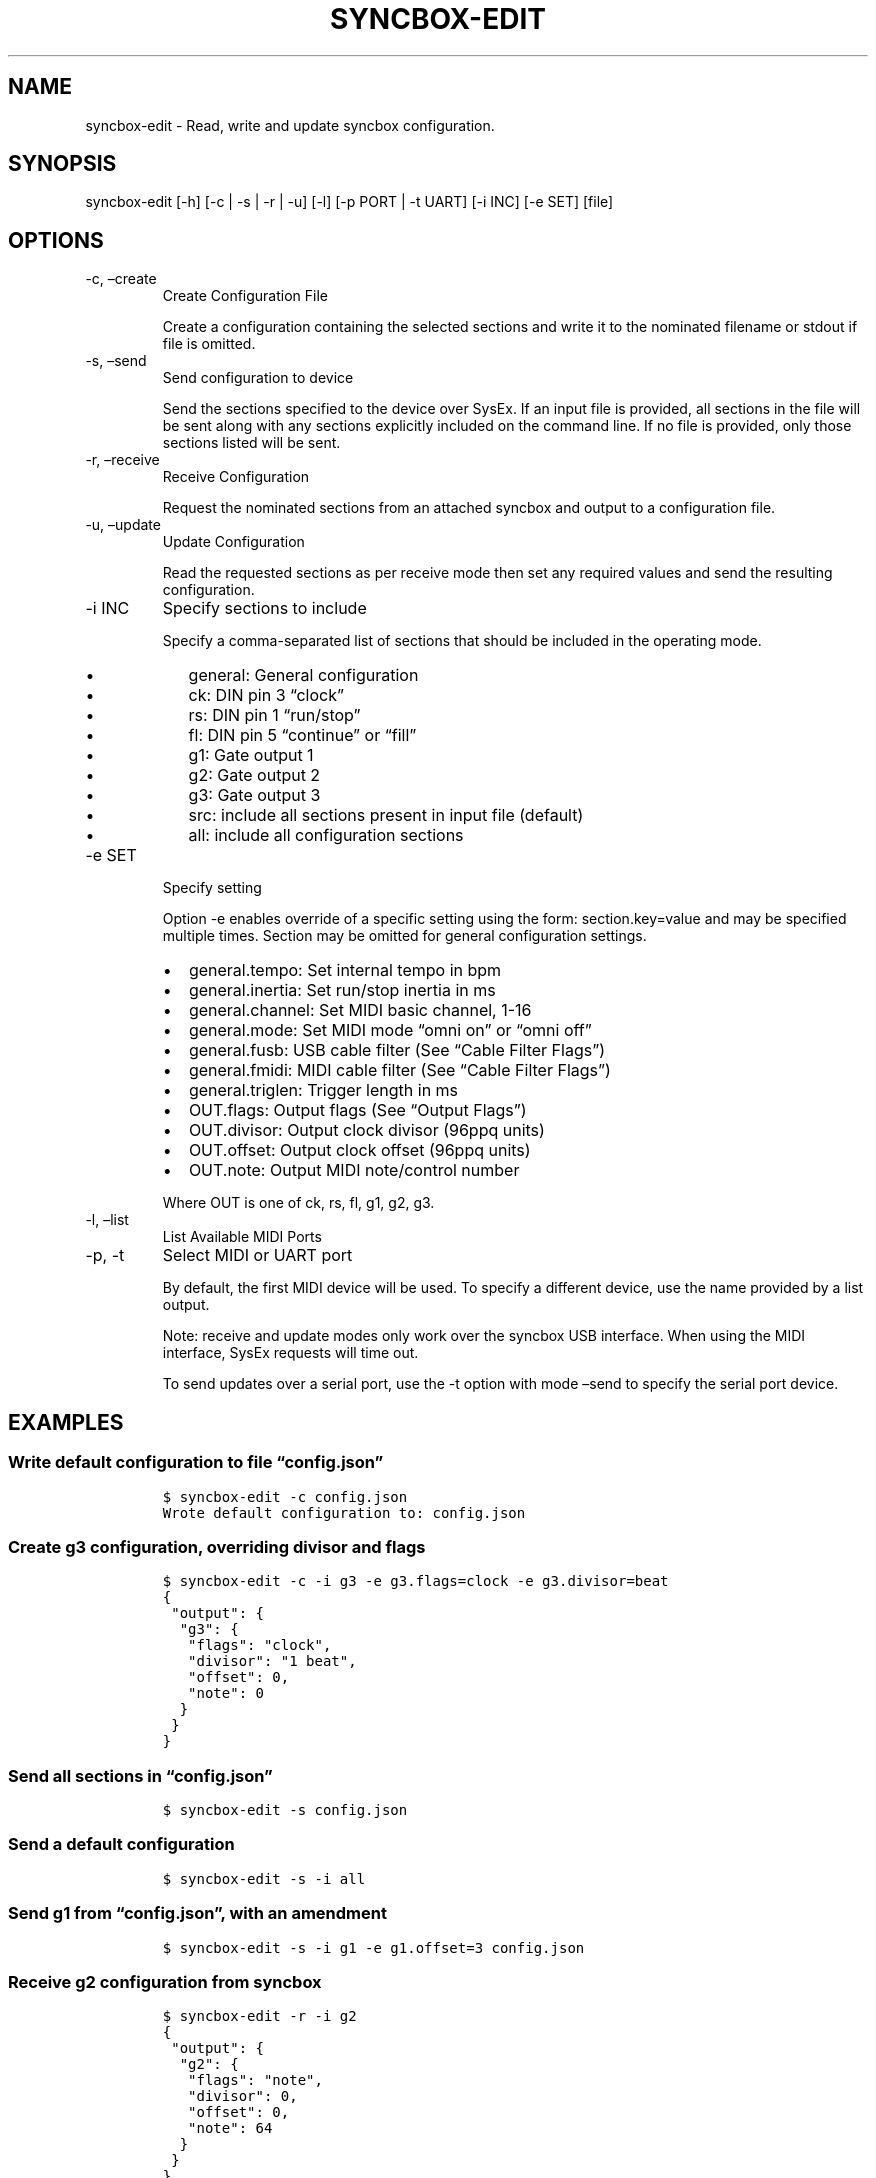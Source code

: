 .\" Automatically generated by Pandoc 2.17.1.1
.\"
.\" Define V font for inline verbatim, using C font in formats
.\" that render this, and otherwise B font.
.ie "\f[CB]x\f[]"x" \{\
. ftr V B
. ftr VI BI
. ftr VB B
. ftr VBI BI
.\}
.el \{\
. ftr V CR
. ftr VI CI
. ftr VB CB
. ftr VBI CBI
.\}
.TH "SYNCBOX-EDIT" "1" "May, 2024" "syncbox-edit 1.0.0" "SysEx configuration editor"
.hy
.SH NAME
.PP
syncbox-edit - Read, write and update syncbox configuration.
.SH SYNOPSIS
.PP
syncbox-edit [-h] [-c | -s | -r | -u] [-l] [-p PORT | -t UART] [-i INC]
[-e SET] [file]
.SH OPTIONS
.TP
-c, \[en]create
Create Configuration File
.RS
.PP
Create a configuration containing the selected sections and write it to
the nominated filename or stdout if file is omitted.
.RE
.TP
-s, \[en]send
Send configuration to device
.RS
.PP
Send the sections specified to the device over SysEx.
If an input file is provided, all sections in the file will be sent
along with any sections explicitly included on the command line.
If no file is provided, only those sections listed will be sent.
.RE
.TP
-r, \[en]receive
Receive Configuration
.RS
.PP
Request the nominated sections from an attached syncbox and output to a
configuration file.
.RE
.TP
-u, \[en]update
Update Configuration
.RS
.PP
Read the requested sections as per receive mode then set any required
values and send the resulting configuration.
.RE
.TP
-i INC
Specify sections to include
.RS
.PP
Specify a comma-separated list of sections that should be included in
the operating mode.
.IP \[bu] 2
general: General configuration
.IP \[bu] 2
ck: DIN pin 3 \[lq]clock\[rq]
.IP \[bu] 2
rs: DIN pin 1 \[lq]run/stop\[rq]
.IP \[bu] 2
fl: DIN pin 5 \[lq]continue\[rq] or \[lq]fill\[rq]
.IP \[bu] 2
g1: Gate output 1
.IP \[bu] 2
g2: Gate output 2
.IP \[bu] 2
g3: Gate output 3
.IP \[bu] 2
src: include all sections present in input file (default)
.IP \[bu] 2
all: include all configuration sections
.RE
.TP
-e SET
Specify setting
.RS
.PP
Option -e enables override of a specific setting using the form:
section.key=value and may be specified multiple times.
Section may be omitted for general configuration settings.
.IP \[bu] 2
general.tempo: Set internal tempo in bpm
.IP \[bu] 2
general.inertia: Set run/stop inertia in ms
.IP \[bu] 2
general.channel: Set MIDI basic channel, 1-16
.IP \[bu] 2
general.mode: Set MIDI mode \[lq]omni on\[rq] or \[lq]omni off\[rq]
.IP \[bu] 2
general.fusb: USB cable filter (See \[lq]Cable Filter Flags\[rq])
.IP \[bu] 2
general.fmidi: MIDI cable filter (See \[lq]Cable Filter Flags\[rq])
.IP \[bu] 2
general.triglen: Trigger length in ms
.IP \[bu] 2
OUT.flags: Output flags (See \[lq]Output Flags\[rq])
.IP \[bu] 2
OUT.divisor: Output clock divisor (96ppq units)
.IP \[bu] 2
OUT.offset: Output clock offset (96ppq units)
.IP \[bu] 2
OUT.note: Output MIDI note/control number
.PP
Where OUT is one of ck, rs, fl, g1, g2, g3.
.RE
.TP
-l, \[en]list
List Available MIDI Ports
.TP
-p, -t
Select MIDI or UART port
.RS
.PP
By default, the first MIDI device will be used.
To specify a different device, use the name provided by a list output.
.PP
Note: receive and update modes only work over the syncbox USB interface.
When using the MIDI interface, SysEx requests will time out.
.PP
To send updates over a serial port, use the -t option with mode
\[en]send to specify the serial port device.
.RE
.SH EXAMPLES
.SS Write default configuration to file \[lq]config.json\[rq]
.IP
.nf
\f[C]
$ syncbox-edit -c config.json
Wrote default configuration to: config.json
\f[R]
.fi
.SS Create g3 configuration, overriding divisor and flags
.IP
.nf
\f[C]
$ syncbox-edit -c -i g3 -e g3.flags=clock -e g3.divisor=beat
{
 \[dq]output\[dq]: {
  \[dq]g3\[dq]: {
   \[dq]flags\[dq]: \[dq]clock\[dq],
   \[dq]divisor\[dq]: \[dq]1 beat\[dq],
   \[dq]offset\[dq]: 0,
   \[dq]note\[dq]: 0
  }
 }
}
\f[R]
.fi
.SS Send all sections in \[lq]config.json\[rq]
.IP
.nf
\f[C]
$ syncbox-edit -s config.json
\f[R]
.fi
.SS Send a default configuration
.IP
.nf
\f[C]
$ syncbox-edit -s -i all
\f[R]
.fi
.SS Send g1 from \[lq]config.json\[rq], with an amendment
.IP
.nf
\f[C]
$ syncbox-edit -s -i g1 -e g1.offset=3 config.json
\f[R]
.fi
.SS Receive g2 configuration from syncbox
.IP
.nf
\f[C]
$ syncbox-edit -r -i g2
{
 \[dq]output\[dq]: {
  \[dq]g2\[dq]: {
   \[dq]flags\[dq]: \[dq]note\[dq],
   \[dq]divisor\[dq]: 0,
   \[dq]offset\[dq]: 0,
   \[dq]note\[dq]: 64
  }
 }
}
\f[R]
.fi
.SS Update g3 divisor
.IP
.nf
\f[C]
$ ./syncbox.py -u -i g3 -e g3.divisor=6
\f[R]
.fi
.SS List available MIDI Ports
.IP
.nf
\f[C]
$ syncbox-edit -l
Available MIDI Ports:
    \[aq]UM-ONE:UM-ONE MIDI 1 20:0\[aq]
    \[aq]Syncbox:Syncbox Sync 24:0\[aq]
\f[R]
.fi
.SS Receive configuration from a specific MIDI port
.IP
.nf
\f[C]
$ syncbox-edit -r -p \[aq]Syncbox:Syncbox Sync 24:0\[aq]
\f[R]
.fi
.SS Send default configuration via USB serial adapter
.IP
.nf
\f[C]
$ syncbox-edit -s -i all -t /dev/ttyUSB0
\f[R]
.fi
.SH FILES
.PP
Device configuration is saved as a JSON encoded object with two
sections: `general' and `output'.
General device configuration is a map containing the following keys and
values:
.IP \[bu] 2
tempo (string): Internal clock tempo in bpm 10 - 300, default: \[lq]120
bpm\[rq]
.IP \[bu] 2
inertia (string): Run/stop inertia in ms 0 - 15.8, default: \[lq]5
ms\[rq]
.IP \[bu] 2
channel (int): Basic MIDI Channel 1-16, default: 1
.IP \[bu] 2
mode (string): MIDI Mode \[lq]omni on\[rq](1) or \[lq]omni off\[rq](3),
default: \[lq]omni on\[rq]
.IP \[bu] 2
fusb (string): 21 bit USB cable filter bitmask, default: \[lq]system
common | note off | note on | controller | realtime\[rq]
.IP \[bu] 2
musb (string): 21 bit MIDI cable filter bitmask, default: \[lq]system
common | note off | note on | controller | realtime\[rq]
.IP \[bu] 2
triglen (string): Trigger length in ms 0-127, default: \[lq]20 ms\[rq]
.PP
The output section contains an output configuration object for each of
the output channels:
.IP \[bu] 2
ck: DIN pin 3 \[lq]clock\[rq]
.IP \[bu] 2
rs: DIN pin 1 \[lq]run/stop\[rq]
.IP \[bu] 2
fl: DIN pin 5 \[lq]continue\[rq] or \[lq]fill\[rq]
.IP \[bu] 2
g1: Gate output 1
.IP \[bu] 2
g2: Gate output 2
.IP \[bu] 2
g3: Gate output 3
.PP
Each output configuration object has the following keys and values:
.IP \[bu] 2
flags (string): 14 bit output flags or integer value
.IP \[bu] 2
divisor (string): 96ppq sync clock divisor 0-32766 *
.IP \[bu] 2
offset (string): 96ppq clock offset 0-16383
.IP \[bu] 2
note (int): MIDI note or controller
.PP
Note: Divisor is halved before sending to syncbox, so odd values will be
effectively truncated to even.
See \[lq]example_configuration.json\[rq] for default output
configuration values.
.SS Cable Filter Flags
.PP
MIDI and USB inputs to syncbox may be independently filtered by
specifying a bitmask of event types in the general configuration.
.PP
Use any combination of the following values:
.IP \[bu] 2
\[lq]default\[rq]: 0x8b2c (common, note, controller, realtime)
.IP \[bu] 2
\[lq]system common\[rq]: 0x2c (includes 1, 2 and 3 byte common)
.IP \[bu] 2
\[lq]misc function\[rq]: 0x1 [*]
.IP \[bu] 2
\[lq]cable events\[rq]: 0x2 [*]
.IP \[bu] 2
\[lq]2 byte system common\[rq]: 0x4
.IP \[bu] 2
\[lq]3 byte system common\[rq]: 0x8
.IP \[bu] 2
\[lq]sysex start\[rq]: 0x10 [*]
.IP \[bu] 2
\[lq]1 byte system common\[rq]: 0x20
.IP \[bu] 2
\[lq]sysex ends with 2 bytes\[rq]: 0x40 [*]
.IP \[bu] 2
\[lq]sysex ends with 3 bytes\[rq]: 0x80 [*]
.IP \[bu] 2
\[lq]note off\[rq]: 0x100
.IP \[bu] 2
\[lq]note on\[rq]: 0x200
.IP \[bu] 2
\[lq]poly pressure\[rq]: 0x400
.IP \[bu] 2
\[lq]controller\[rq]: 0x800
.IP \[bu] 2
\[lq]program change\[rq]: 0x1000
.IP \[bu] 2
\[lq]channel pressure\[rq]: 0x2000
.IP \[bu] 2
\[lq]bender\[rq]: 0x4000
.IP \[bu] 2
\[lq]realtime\[rq]: 0x8000
.IP \[bu] 2
Note: SysEx messages are always received by syncbox.
Misc function, cable events and any undefined bits are ignored.
.SS Output Flags
.PP
The behaviour of an output is determined by a combination of the
following flags:
.IP \[bu] 2
\[lq]clock\[rq]: Output is switched on and off by the internal 96ppq
reference according to the divisor and offset configuration (subject to
inertia setting)
.IP \[bu] 2
\[lq]runstop\[rq]: Output is set on reception of a MIDI start message
and cleared on reception of MIDI stop (subject to inertia setting)
.IP \[bu] 2
\[lq]continue\[rq]: Output is triggered for triglen milliseconds on
reception of a MIDI continue message
.IP \[bu] 2
\[lq]note\[rq]: Output is set and cleared on reception of Note on/off
messages matching the configured note value
.IP \[bu] 2
\[lq]trig\[rq]: Output is cleared triglen milliseconds after being set
.IP \[bu] 2
\[lq]divisor\[rq]: The output\[cq]s divisor value is adjusted on
reception of a controller matching the configured note value
.IP \[bu] 2
\[lq]offset\[rq]: The output\[cq]s offset value is adjusted on reception
of a controller matching the configured note value
.IP \[bu] 2
\[lq]controller\[rq]: The output is set when a matching controller is
received with a value of 64 or greater, and cleared if the value is less
than 64.
.IP \[bu] 2
\[lq]run mask\[rq]: The output is held clear while stopped
.PP
Where states overlap, output behaviour depends on the order of reception
of MIDI messages relative to the internal reference clock.
.SS Divisor/Offset Labels
.PP
Divisors and offsets are specified as multiples of the internal 96ppq
reference clock.
The following flags are available to set standard tempo durations:
.IP \[bu] 2
\[lq]48ppq\[rq]: 2
.IP \[bu] 2
\[lq]korg\[rq]: 2 (alias of \[lq]48ppq\[rq])
.IP \[bu] 2
\[lq]24ppq\[rq]: 4
.IP \[bu] 2
\[lq]roland\[rq]: 4 (alias of \[lq]24ppq\[rq])
.IP \[bu] 2
\[lq]32nd\[rq]: 12
.IP \[bu] 2
\[lq]24th\[rq]: 16
.IP \[bu] 2
\[lq]16th\[rq]: 24
.IP \[bu] 2
\[lq]triplet\[rq]: 32
.IP \[bu] 2
\[lq]8th\[rq]: 48
.IP \[bu] 2
\[lq]6th\[rq]: 64
.IP \[bu] 2
\[lq]beat\[rq]: 96
.IP \[bu] 2
\[lq]quarter\[rq]: 96 (alias of \[lq]beat\[rq])
.IP \[bu] 2
\[lq]half\[rq]: 192
.IP \[bu] 2
\[lq]bar\[rq]: 384
.PP
Multiples are specified by prefixing a label with a multiplier and a
space, eg: \[lq]3 16th\[rq] is equivalent to 72, and \[lq]0.75 Bar\[rq]
is equivalent to \[lq]3 beat\[rq] or 288.
.SH SEE ALSO
.PP
Git repository: <https://github.com/ndf-zz/syncbox>
.SH COPYRIGHT
.PP
Copyright (c) 2024 Nathan Fraser License: MIT
